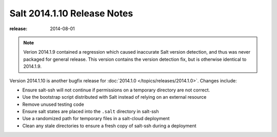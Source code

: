 ===========================
Salt 2014.1.10 Release Notes
===========================

:release: 2014-08-01

.. note::

    Verion 2014.1.9 contained a regression which caused inaccurate Salt version
    detection, and thus was never packaged for general release.  This version
    contains the version detection fix, but is otherwise identical to 2014.1.9.

Version 2014.1.10 is another bugfix release for :doc:`2014.1.0
</topics/releases/2014.1.0>`.  Changes include:

- Ensure salt-ssh will not continue if permissions on a temporary directory are
  not correct.
- Use the bootstrap script distributed with Salt instead of relying on an
  external resource
- Remove unused testing code
- Ensure salt states are placed into the ``.salt`` directory in salt-ssh
- Use a randomized path for temporary files in a salt-cloud deployment
- Clean any stale directories to ensure a fresh copy of salt-ssh during a
  deployment
